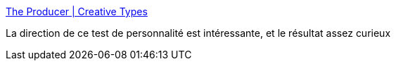 :jbake-type: post
:jbake-status: published
:jbake-title: The Producer | Creative Types
:jbake-tags: test,psychologie,création,_mois_mai,_année_2019
:jbake-date: 2019-05-07
:jbake-depth: ../
:jbake-uri: shaarli/1557234929000.adoc
:jbake-source: https://nicolas-delsaux.hd.free.fr/Shaarli?searchterm=https%3A%2F%2Fmycreativetype.com%2Fshare%2Fproducer%2F&searchtags=test+psychologie+cr%C3%A9ation+_mois_mai+_ann%C3%A9e_2019
:jbake-style: shaarli

https://mycreativetype.com/share/producer/[The Producer | Creative Types]

La direction de ce test de personnalité est intéressante, et le résultat assez curieux
